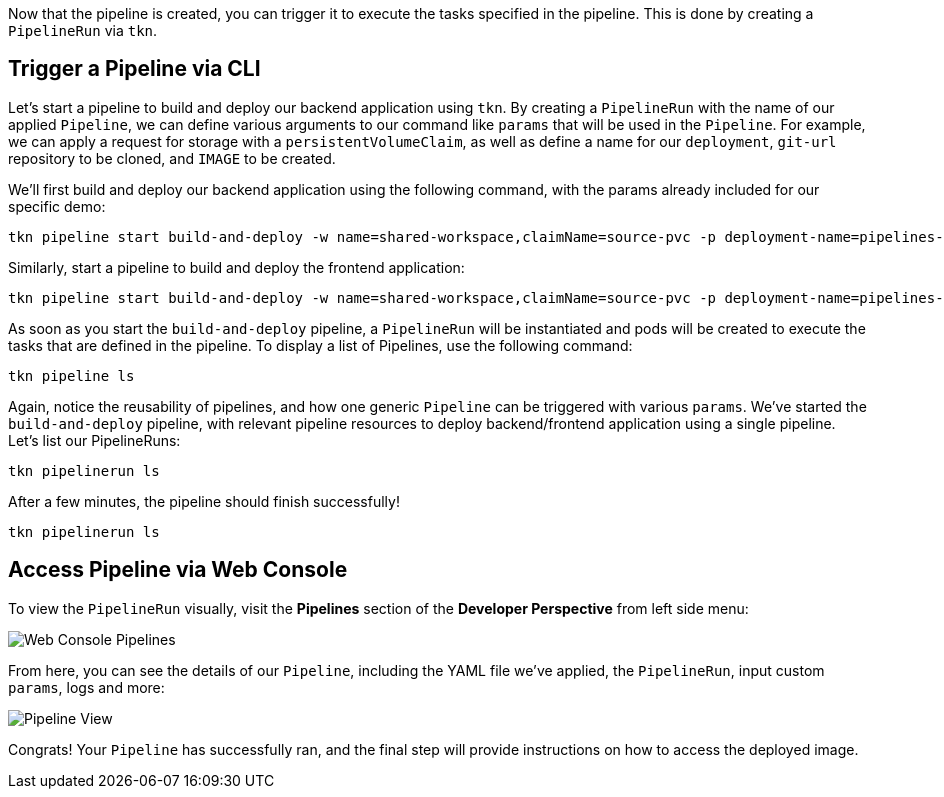 Now that the pipeline is created, you can trigger it to execute the tasks specified in the pipeline. This is done by creating a `PipelineRun` via `tkn`.

== Trigger a Pipeline via CLI

Let's start a pipeline to build and deploy our backend application using `tkn`. By creating a `PipelineRun` with the name of our applied `Pipeline`, we can define various arguments to our command like `params` that will be used in the `Pipeline`.  For example, we can apply a request for storage with a `persistentVolumeClaim`, as well as define a name for our `deployment`, `git-url` repository to be cloned, and `IMAGE` to be created.

We'll first build and deploy our backend application using the following command, with the params already included for our specific demo:

[source,bash,role=execute-1]
----
tkn pipeline start build-and-deploy -w name=shared-workspace,claimName=source-pvc -p deployment-name=pipelines-vote-api -p git-url=https://github.com/openshift/pipelines-vote-api.git -p IMAGE=image-registry.openshift-image-registry.svc:5000/`oc project -q`/vote-api --showlog
----

Similarly, start a pipeline to build and deploy the frontend application:

[source,bash,role=execute-1]
----
tkn pipeline start build-and-deploy -w name=shared-workspace,claimName=source-pvc -p deployment-name=pipelines-vote-ui -p git-url=https://github.com/openshift/pipelines-vote-ui.git -p IMAGE=image-registry.openshift-image-registry.svc:5000/`oc project -q`/vote-ui --showlog
----

As soon as you start the `build-and-deploy` pipeline, a `PipelineRun` will be instantiated and pods will be created to execute the tasks that are defined in the pipeline. To display a list of Pipelines, use the following command:

[source,bash,role=execute-1]
----
tkn pipeline ls
----

Again, notice the reusability of pipelines, and how one generic `Pipeline` can be triggered with various `params`. We've started the `build-and-deploy` pipeline, with relevant pipeline resources to deploy backend/frontend application using a single pipeline. Let's list our PipelineRuns:

[source,bash,role=execute-1]
----
tkn pipelinerun ls
----

After a few minutes, the pipeline should finish successfully!

[source,bash,role=execute-1]
----
tkn pipelinerun ls
----

== Access Pipeline via Web Console

To view the `PipelineRun` visually, visit the **Pipelines** section of the **Developer Perspective** from left side menu:

image::images/web-console-developer.png[Web Console Pipelines]

From here, you can see the details of our `Pipeline`, including the YAML file we've applied, the `PipelineRun`, input custom `params`, logs and more:

image::images/pipeline-run-progress.png[Pipeline View]

Congrats! Your `Pipeline` has successfully ran, and the final step will provide instructions on how to access the deployed image.